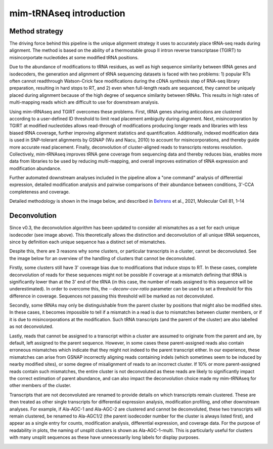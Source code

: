 mim-tRNAseq introduction
========================

Method strategy
^^^^^^^^^^^^^^^

The driving force behind this pipeline is the unique alignment strategy it uses to accurately place tRNA-seq reads during alignment. The method is based on the ability of a thermostable group II intron reverse transcriptase (TGIRT) to misincorportate nucleotides at some modified tRNA positions. 

Due to the abundance of modifications to tRNA residues, as well as high sequence similarity between tRNA genes and isodecoders, the generation and alignment of tRNA sequencing datasets is faced with two problems: 1) popular RTs often cannot readthrough Watson-Crick face modifications during the cDNA synthesis step of RNA-seq library preparation, resulting in hard stops to RT, and 2) even when full-length reads are sequenced, they cannot be uniquely placed during alignment because of the high degree of sequence similarity between tRNAs. This results in high rates of multi-mapping reads which are difficult to use for downstream analysis.

Using mim-tRNAseq and TGIRT overcomes these problems. First, tRNA genes sharing anticodons are clustered according to a user-defined ID threshold to limit read placement ambiguity during alignment. Next, misincorporation by TGIRT at modified nucleotides allows read-through of modifications producing longer reads and libraries with less biased tRNA coverage, further improving alignment statistics and quantification. Additionally, indexed modification data is used in SNP-tolerant alignments by GSNAP (Wu and Nacu, 2010) to account for misincorporations, and thereby guide more accurate read placement. Finally, deconvolution of cluster-aligned reads to transcripts restores resolution. Collectively, mim-tRNAseq improves tRNA gene coverage from sequencing data and thereby reduces bias, enables more data from libraries to be used by reducing multi-mapping, and overall improves estimation of tRNA expression and modification abundance.

Further automated downstream analyses included in the pipeline allow a "one command" analysis of differential expression, detailed modification analysis and pairwise comparisons of their abundance between conditions, 3'-CCA completeness and coverage.

Detailed methodology is shown in the image below, and described in `Behrens <https://doi.org/10.1016/j.molcel.2021.01.028>`_ et al., 2021, Molecular Cell 81, 1–14

.. image:: ../img/method.png

Deconvolution
^^^^^^^^^^^^^

Since v0.3, the deconvolution algorithm has been updated to consider all mismatches as a set for each unique isodecoder (see image above). This theoretically allows the distinction and deconvolution of all unique tRNA sequences, since by definition each unique sequence has a distinct set of mismatches. 

Despite this, there are 3 reasons why some clusters, or particular transcripts in a cluster, cannot be deconvoluted. See the image below for an overview of the handling of clusters that cannot be deconvoluted.

Firstly, some clusters still have 3' coverage bias due to modifications that induce stops to RT. In these cases, complete deconvolution of reads for these sequences might not be possible if coverage at a mismatch defining that tRNA is significantly lower than at the 3' end of the tRNA (in this case, the number of reads assigned to this sequence will be underestimated). In order to overcome this, the *--deconv-cov-ratio* parameter can be used to set a threshold for this difference in coverage. Sequences not passing this threshold will be marked as not deconvoluted. 

Secondly, some tRNAs may only be distinguishable from the parent cluster by positions that might also be modified sites. In these cases, it becomes impossible to tell if a mismatch in a read is due to mismatches between cluster members, or if it is due to misincorporations at the modification. Such tRNA transcripts (and the parent of the cluster) are also labelled as not deconvoluted.

Lastly, reads that cannot be assigned to a transcript within a cluster are assumed to originate from the parent and are, by default, left assigned to the parent sequence. However, in some cases these parent-assigned reads also contain erroneous mismatches which indicate that they might not indeed to the parent transcript either. In our experience, these mismatches can arise from GSNAP incorrectly aligning reads containing indels (which sometimes seem to be induced by nearby modified sites), or some degree of misalignment of reads to an incorrect cluster. If 10% or more parent-assigned reads contain such mismatches, the entire cluster is not deconvoluted as these reads are likely to significantly impact the correct estimation of parent abundance, and can also impact the deconvolution choice made my mim-tRNAseq for other members of the cluster. 

Transcripts that are not deconvoluted are renamed to provide details on which transcripts remain clustered. These are then treated as other single transcripts for differential expression analysis, modification profiling, and other downstream analyses. For example, if Ala-AGC-1 and Ala-AGC-2 are clustered and cannot be deconvoluted, these two transcripts will remain clustered, be renamed to Ala-AGC1/2 (the parent isodecoder number for the cluster is always listed first), and appear as a single entry for counts, modification analysis, differential expression, and coverage data. For the purpose of readability in plots, the naming of unsplit clusters is shown as Ala-AGC-1-multi. This is particularly useful for clusters with many unsplit sequences as these have unnecessarily long labels for display purposes.


.. image:: ../img/unsplitDeconv.png

